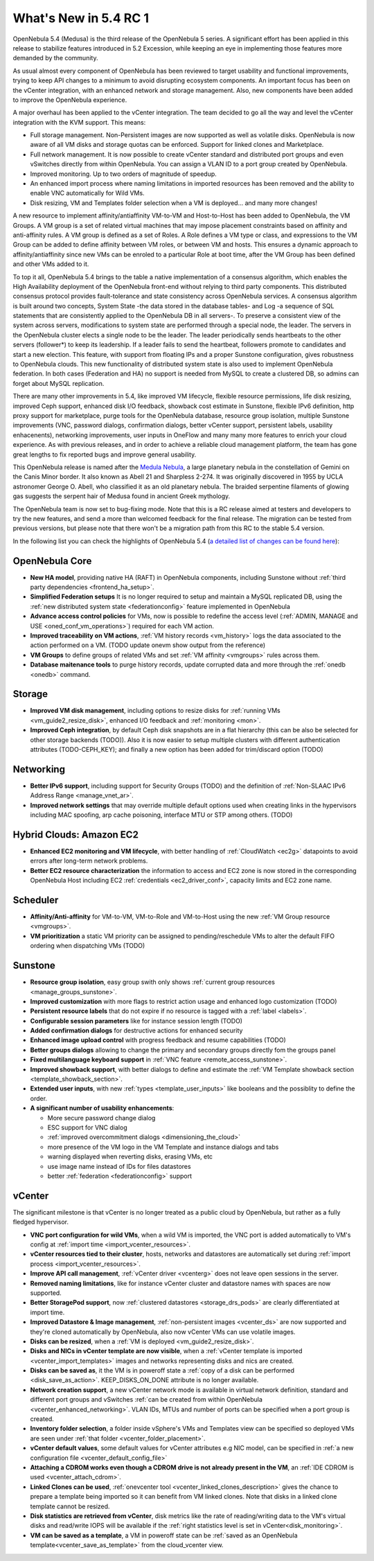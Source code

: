 .. _whats_new:

================================================================================
What's New in 5.4 RC 1
================================================================================

OpenNebula 5.4 (Medusa) is the third release of the OpenNebula 5 series. A significant effort has been applied in this release to stabilize features introduced in 5.2 Excession, while keeping an eye in implementing those features more demanded by the community.

As usual almost every component of OpenNebula has been reviewed to target usability and functional improvements, trying to keep API changes to a minimum to avoid disrupting ecosystem components. An important focus has been on the vCenter integration, with an enhanced network and storage management. Also, new components have been added to improve the OpenNebula experience.

A major overhaul has been applied to the vCenter integration. The team decided to go all the way and level the vCenter integration with the KVM support. This means:

- Full storage management. Non-Persistent images are now supported as well as volatile disks. OpenNebula is now aware of all VM disks and storage quotas can be enforced. Support for linked clones and Marketplace.
- Full network management. It is now possible to create vCenter standard and distributed port groups and even vSwitches directly from within OpenNebula. You can assign a VLAN ID to a port group created by OpenNebula.
- Improved monitoring. Up to two orders of magnitude of speedup.
- An enhanced import process where naming limitations in imported resources has been removed and the ability to enable VNC automatically for Wild VMs.
- Disk resizing, VM and Templates folder selection when a VM is deployed... and many more changes!


.. image:: /images/vcenter_network_create.png
    :width: 90%
    :align: center


A new resource to implement affinity/antiaffinity VM-to-VM and Host-to-Host has been added to OpenNebula, the VM Groups. A VM group is a set of related virtual machines that may impose placement constraints based on affinity and anti-affinity rules. A VM group is defined as a set of Roles. A Role defines a VM type or class, and expressions to the VM Group can be added to define affinity between VM roles, or between VM and hosts. This ensures a dynamic approach to affinity/antiaffinity since new VMs can be enroled to a particular Role at boot time, after the VM Group has been defined and other VMs added to it.

.. image:: /images/vmgroups_ilustration.png
    :width: 90%
    :align: center

To top it all, OpenNebula 5.4 brings to the table a native implementation of a consensus algorithm, which enables the High Availability deployment of the OpenNebula front-end without relying to third party components. This distributed consensus protocol provides fault-tolerance and state consistency across OpenNebula services. A consensus algorithm is built around two concepts, System State -the data stored in the database tables- and Log -a sequence of SQL statements that are consistently applied to the OpenNebula DB in all servers-. To preserve a consistent view of the system across servers, modifications to system state are performed through a special node, the leader. The servers in the OpenNebula cluster elects a single node to be the leader. The leader periodically sends heartbeats to the other servers (follower*) to keep its leadership. If a leader fails to send the heartbeat, followers promote to candidates and start a new election. This feature, with support from floating IPs and a proper Sunstone configuration, gives robustness to OpenNebula clouds. This new functionality of distributed system state is also used to implement OpenNebula federation. In both cases (Federation and HA) no support is needed from MySQL to create a clustered DB, so admins can forget about MySQL replication.

There are many other improvements in 5.4, like improved VM lifecycle, flexible resource permissions, life disk resizing, improved Ceph support, enhanced disk I/O feedback, showback cost estimate in Sunstone, flexible IPv6 definition, http proxy support for marketplace, purge tools for the OpenNebula database, resource group isolation, multiple Sunstone improvements (VNC, password dialogs, confirmation dialogs, better vCenter support, persistent labels, usability enhacenents), networking improvements, user inputs in OneFlow and many many more features to enrich your cloud experience. As with previous releases, and in order to achieve a reliable cloud management platform, the team has gone great lengths to fix reported bugs and improve general usability.

This OpenNebula release is named after the `Medula Nebula <https://en.wikipedia.org/wiki/Medusa_Nebula>`__, a large planetary nebula in the constellation of Gemini on the Canis Minor border. It also known as Abell 21 and Sharpless 2-274. It was originally discovered in 1955 by UCLA astronomer George O. Abell, who classified it as an old planetary nebula. The braided serpentine filaments of glowing gas suggests the serpent hair of Medusa found in ancient Greek mythology.

The OpenNebula team is now set to bug-fixing mode. Note that this is a RC release aimed at testers and developers to try the new features, and send a more than welcomed feedback for the final release. The migration can be tested from previous versions, but please note that there won't be a migration path from this RC to the stable 5.4 version.

In the following list you can check the highlights of OpenNebula 5.4 (`a detailed list of changes can be found here <https://dev.opennebula.org/projects/opennebula/issues?utf8=%E2%9C%93&set_filter=1&f%5B%5D=fixed_version_id&op%5Bfixed_version_id%5D=%3D&v%5Bfixed_version_id%5D%5B%5D=86&f%5B%5D=tracker_id&op%5Btracker_id%5D=%3D&v%5Btracker_id%5D%5B%5D=1&v%5Btracker_id%5D%5B%5D=2&v%5Btracker_id%5D%5B%5D=7&f%5B%5D=&c%5B%5D=tracker&c%5B%5D=status&c%5B%5D=priority&c%5B%5D=subject&c%5B%5D=assigned_to&c%5B%5D=updated_on&group_by=category>`__):

OpenNebula Core
--------------------------------------------------------------------------------

- **New HA model**, providing native HA (RAFT) in OpenNebula components, including Sunstone without :ref:`third party dependencies <frontend_ha_setup>`.

- **Simplified Federation setups** It is no longer required to setup and maintain a  MySQL replicated DB, using the :ref:`new distributed system state <federationconfig>` feature implemented in OpenNebula

- **Advance access control policies** for VMs, now is possible to redefine the access level (:ref:`ADMIN, MANAGE and USE <oned_conf_vm_operations>`) required for each VM action.

- **Improved traceability on VM actions**, :ref:`VM history records <vm_history>` logs the data associated to the action performed on a VM. (TODO update onevm show output from the reference)

- **VM Groups** to define groups of related VMs and set :ref:`VM affinity <vmgroups>` rules across them.

- **Database maitenance tools** to purge history records, update corrupted data and more through the :ref:`onedb <onedb>` command.


Storage
--------------------------------------------------------------------------------

- **Improved VM disk management**, including options to resize disks for :ref:`running VMs <vm_guide2_resize_disk>`, enhanced I/O feedback and :ref:`monitoring <mon>`.

- **Improved Ceph integration**, by default Ceph disk snapshots are in a flat hierarchy (this can be also be selected for other storage backends (TODO)). Also it is now easier to setup multiple clusters with different authentication attributes (TODO-CEPH_KEY); and finally a new option has been added for trim/discard option (TODO)

Networking
--------------------------------------------------------------------------------

- **Better IPv6 support**, including support for Security Groups (TODO) and the definition of :ref:`Non-SLAAC IPv6 Address Range <manage_vnet_ar>`.

- **Improved network settings** that may override multiple default options used when creating links in the hypervisors including MAC spoofing, arp cache poisoning, interface MTU or STP among others. (TODO)

Hybrid Clouds: Amazon EC2
--------------------------------------------------------------------------------

- **Enhanced EC2 monitoring and VM lifecycle**, with better handling of :ref:`CloudWatch <ec2g>` datapoints to avoid errors after long-term network problems.

- **Better EC2 resource characterization** the information to access and EC2 zone is now stored in the corresponding OpenNebula Host including EC2 :ref:`credentials <ec2_driver_conf>`, capacity limits and EC2 zone name.


Scheduler
--------------------------------------------------------------------------------

- **Affinity/Anti-affinity** for VM-to-VM, VM-to-Role and VM-to-Host using the new :ref:`VM Group resource <vmgroups>`.

- **VM prioritization** a static VM priority can be assigned to pending/reschedule VMs to alter the default FIFO ordering when dispatching VMs (TODO)


Sunstone
--------------------------------------------------------------------------------

- **Resource group isolation**, easy group swith only shows :ref:`current group resources <manage_groups_sunstone>`.
- **Improved customization** with more flags to restrict action usage and enhanced logo customization (TODO)
- **Persistent resource labels** that do not expire if no resource is tagged with a :ref:`label <labels>`.
- **Configurable session parameters** like for instance session length (TODO)
- **Added confirmation dialogs** for destructive actions for enhanced security
- **Enhanced image upload control** with progress feedback and resume capabilities (TODO)
- **Better groups dialogs** allowing to change the primary and secondary groups directly fom the groups panel
- **Fixed multilanguage keyboard support** in :ref:`VNC feature <remote_access_sunstone>`.
- **Improved showback support**, with better dialogs to define and estimate the :ref:`VM Template showback section <template_showback_section>`.
- **Extended user inputs**, with new :ref:`types <template_user_inputs>` like booleans and the possiblity to define the order.


- **A significant number of usability enhancements**:

  - More secure password change dialog
  - ESC support for VNC dialog
  - :ref:`improved overcommitment dialogs <dimensioning_the_cloud>`
  - more presence of the VM logo in the VM Template and instance dialogs and tabs
  - warning displayed when reverting disks, erasing VMs, etc
  - use image name instead of IDs for files datastores
  - better :ref:`federation <federationconfig>` support


vCenter
--------------------------------------------------------------------------------

The significant milestone is that vCenter is no longer treated as a public cloud by OpenNebula, but rather as a fully fledged hypervisor.

- **VNC port configuration for wild VMs**, when a wild VM is imported, the VNC port is added automatically to VM's config at :ref:`import time <import_vcenter_resources>`.
- **vCenter resources tied to their cluster**, hosts, networks and datastores are automatically set during :ref:`import process <import_vcenter_resources>`.
- **Improve API call management**, :ref:`vCenter driver <vcenterg>` does not leave open sessions in the server.
- **Removed naming limitations**, like for instance vCenter cluster and datastore names with spaces are now supported.
- **Better StoragePod support**, now :ref:`clustered datastores <storage_drs_pods>` are clearly differentiated at import time.
- **Improved Datastore & Image management**, :ref:`non-persistent images <vcenter_ds>` are now supported and they're cloned automatically by OpenNebula, also now vCenter VMs can use volatile images.
- **Disks can be resized**, when a :ref:`VM is deployed <vm_guide2_resize_disk>`.
- **Disks and NICs in vCenter template are now visible**, when a :ref:`vCenter template is imported <vcenter_import_templates>` images and networks representing disks and nics are created.
- **Disks can be saved as**, it the VM is in poweroff state a :ref:`copy of a disk can be performed <disk_save_as_action>`. KEEP_DISKS_ON_DONE attribute is no longer available.
- **Network creation support**, a new vCenter network mode is available in virtual network definition, standard and different port groups and vSwitches :ref:`can be created from within OpenNebula <vcenter_enhanced_networking>`. VLAN IDs, MTUs and number of ports can be specified when a port group is created.
- **Inventory folder selection**, a folder inside vSphere's VMs and Templates view can be specified so deployed VMs are seen under :ref:`that folder <vcenter_folder_placement>`.
- **vCenter default values**, some default values for vCenter attributes e.g NIC model, can be specified in :ref:`a new configuration file <vcenter_default_config_file>`
- **Attaching a CDROM works even though a CDROM drive is not already present in the VM**, an :ref:`IDE CDROM is used <vcenter_attach_cdrom>`.
- **Linked Clones can be used**, :ref:`onevcenter tool <vcenter_linked_clones_description>` gives the chance to prepare a template being imported so it can benefit from VM linked clones. Note that disks in a linked clone template cannot be resized.
- **Disk statistics are retrieved from vCenter**, disk metrics like the rate of reading/writing data to the VM's virtual disks and read/write IOPS will be available if the :ref:`right statistics level is set in vCenter<disk_monitoring>`.
- **VM can be saved as a template**, a VM in poweroff state can be :ref:`saved as an OpenNebula template<vcenter_save_as_template>` from the cloud_vcenter view.
